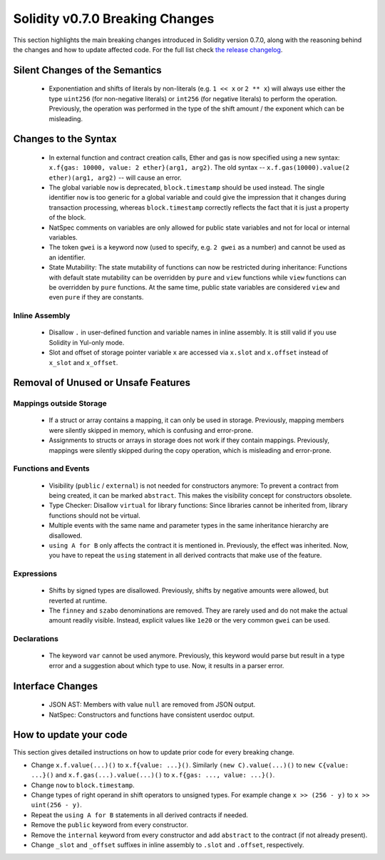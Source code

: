 ********************************
Solidity v0.7.0 Breaking Changes
********************************

This section highlights the main breaking changes introduced in Solidity
version 0.7.0, along with the reasoning behind the changes and how to update
affected code.
For the full list check
`the release changelog <https://github.com/ethereum/solidity/releases/tag/v0.7.0>`_.


Silent Changes of the Semantics
===============================

 * Exponentiation and shifts of literals by non-literals (e.g. ``1 << x`` or ``2 ** x``)
   will always use either the type ``uint256`` (for non-negative literals) or
   ``int256`` (for negative literals) to perform the operation.
   Previously, the operation was performed in the type of the shift amount / the
   exponent which can be misleading.


Changes to the Syntax
=====================

 * In external function and contract creation calls, Ether and gas is now specified using a new syntax:
   ``x.f{gas: 10000, value: 2 ether}(arg1, arg2)``.
   The old syntax -- ``x.f.gas(10000).value(2 ether)(arg1, arg2)`` -- will cause an error.
 * The global variable ``now`` is deprecated, ``block.timestamp`` should be used instead.
   The single identifier ``now`` is too generic for a global variable and could give the impression
   that it changes during transaction processing, whereas ``block.timestamp`` correctly
   reflects the fact that it is just a property of the block.
 * NatSpec comments on variables are only allowed for public state variables and not
   for local or internal variables.

 * The token ``gwei`` is a keyword now (used to specify, e.g. ``2 gwei`` as a number)
   and cannot be used as an identifier.

 * State Mutability: The state mutability of functions can now be restricted during inheritance:
   Functions with default state mutability can be overridden by ``pure`` and ``view`` functions
   while ``view`` functions can be overridden by ``pure`` functions.
   At the same time, public state variables are considered ``view`` and even ``pure``
   if they are constants.



Inline Assembly
---------------

 * Disallow ``.`` in user-defined function and variable names in inline assembly.
   It is still valid if you use Solidity in Yul-only mode.

 * Slot and offset of storage pointer variable ``x`` are accessed via ``x.slot``
   and ``x.offset`` instead of ``x_slot`` and ``x_offset``.

Removal of Unused or Unsafe Features
====================================

Mappings outside Storage
------------------------

 * If a struct or array contains a mapping, it can only be used in storage.
   Previously, mapping members were silently skipped in memory, which
   is confusing and error-prone.

 * Assignments to structs or arrays in storage does not work if they contain
   mappings.
   Previously, mappings were silently skipped during the copy operation, which
   is misleading and error-prone.

Functions and Events
--------------------

 * Visibility (``public`` / ``external``) is not needed for constructors anymore:
   To prevent a contract from being created, it can be marked ``abstract``.
   This makes the visibility concept for constructors obsolete.

 * Type Checker: Disallow ``virtual`` for library functions:
   Since libraries cannot be inherited from, library functions should not be virtual.

 * Multiple events with the same name and parameter types in the same
   inheritance hierarchy are disallowed.

 * ``using A for B`` only affects the contract it is mentioned in.
   Previously, the effect was inherited. Now, you have to repeat the ``using``
   statement in all derived contracts that make use of the feature.

Expressions
-----------

 * Shifts by signed types are disallowed.
   Previously, shifts by negative amounts were allowed, but reverted at runtime.

 * The ``finney`` and ``szabo`` denominations are removed.
   They are rarely used and do not make the actual amount readily visible. Instead, explicit
   values like ``1e20`` or the very common ``gwei`` can be used.

Declarations
------------

 * The keyword ``var`` cannot be used anymore.
   Previously, this keyword would parse but result in a type error and
   a suggestion about which type to use. Now, it results in a parser error.

Interface Changes
=================

 * JSON AST: Members with value ``null`` are removed from JSON output.
 * NatSpec: Constructors and functions have consistent userdoc output.


How to update your code
=======================

This section gives detailed instructions on how to update prior code for every breaking change.

* Change ``x.f.value(...)()`` to ``x.f{value: ...}()``. Similarly ``(new C).value(...)()`` to
  ``new C{value: ...}()`` and ``x.f.gas(...).value(...)()`` to ``x.f{gas: ..., value: ...}()``.
* Change ``now`` to ``block.timestamp``.
* Change types of right operand in shift operators to unsigned types. For example change ``x >> (256 - y)`` to
  ``x >> uint(256 - y)``.
* Repeat the ``using A for B`` statements in all derived contracts if needed.
* Remove the ``public`` keyword from every constructor.
* Remove the ``internal`` keyword from every constructor and add ``abstract`` to the contract (if not already present).
* Change ``_slot`` and ``_offset`` suffixes in inline assembly to ``.slot`` and ``.offset``, respectively.
